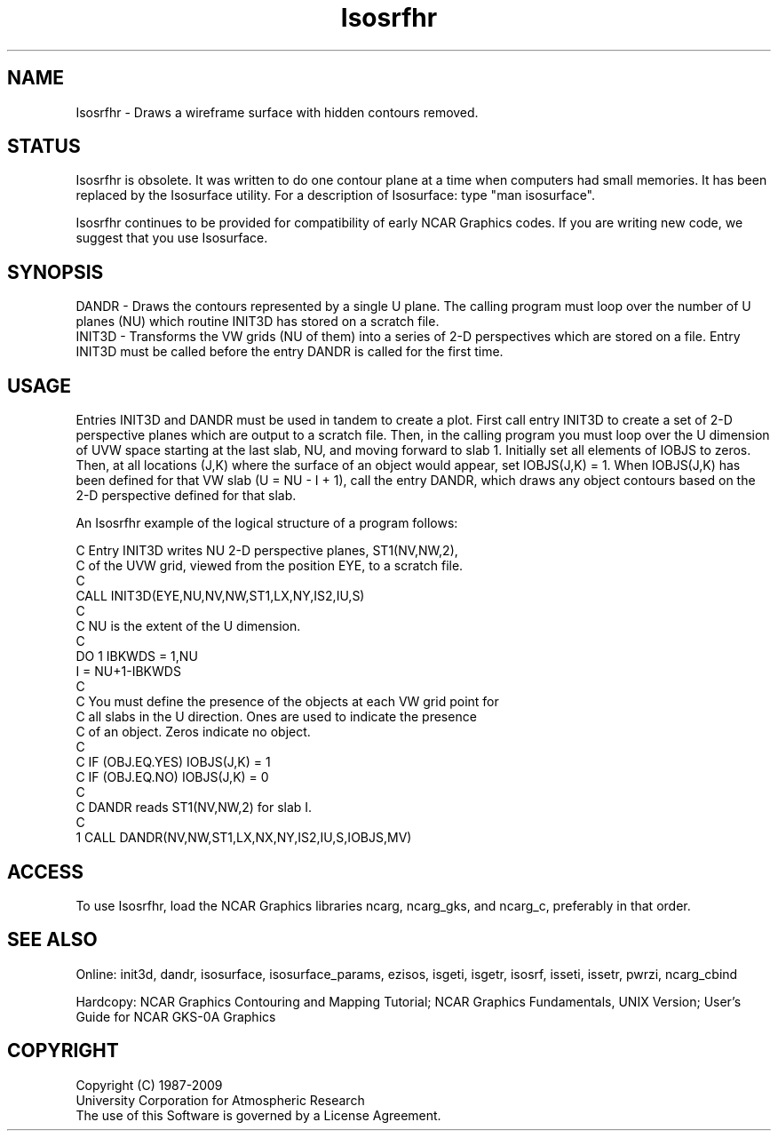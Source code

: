 .TH Isosrfhr 3NCARG "March 1993" UNIX "NCAR GRAPHICS"
.na
.nh
.SH NAME
Isosrfhr - Draws a wireframe surface with hidden contours removed.
.SH STATUS
Isosrfhr is obsolete.  It was written to do one contour plane
at a time when computers had small memories.  It has been replaced
by the Isosurface utility.  For a description of Isosurface: type
"man isosurface".
.sp
Isosrfhr continues to be provided for compatibility of early NCAR Graphics
codes.  If you are writing new code, we suggest that you use Isosurface.
.SH SYNOPSIS
DANDR - Draws the contours represented by a single U plane.  The calling
program must loop over the number of U planes (NU) which routine INIT3D
has stored on a scratch file.
.br
INIT3D - Transforms the VW grids (NU of them) into a series of 2-D
perspectives which are stored on a file.  Entry INIT3D must be called
before the entry DANDR is called for the first time.
.SH USAGE
Entries INIT3D and DANDR must be used in tandem to create a plot.
First call entry INIT3D to create a set of 2-D perspective planes which
are output to a scratch file.  Then,
in the calling program you must loop over the U dimension of UVW space
starting at the last slab, NU, and moving forward to slab 1.
Initially set all elements of IOBJS to zeros.  Then, at all locations
(J,K) where the surface of an object would appear, set IOBJS(J,K) = 1.
When IOBJS(J,K) has been defined for that VW slab (U = NU - I + 1),
call the entry DANDR, which draws any object contours based on the
2-D perspective defined for that slab.
.sp
An Isosrfhr example of the logical structure of a program follows:
.nf

 C  Entry INIT3D writes NU 2-D perspective planes, ST1(NV,NW,2),
 C   of the UVW grid, viewed from the position EYE, to a scratch file.
 C
      CALL INIT3D(EYE,NU,NV,NW,ST1,LX,NY,IS2,IU,S)
 C
 C NU is the extent of the U dimension.
 C
      DO 1 IBKWDS = 1,NU
      I = NU+1-IBKWDS
 C
 C You must define the presence of the objects at each VW grid point for
 C all slabs in the U direction. Ones are used to indicate the presence
 C of an object.  Zeros indicate no object.
 C
 C      IF (OBJ.EQ.YES) IOBJS(J,K) = 1
 C      IF (OBJ.EQ.NO)  IOBJS(J,K) = 0
 C
 C  DANDR reads ST1(NV,NW,2) for slab I.
 C
    1 CALL DANDR(NV,NW,ST1,LX,NX,NY,IS2,IU,S,IOBJS,MV)

.fi
.SH ACCESS 
To use Isosrfhr, load the NCAR Graphics libraries ncarg, ncarg_gks,
and ncarg_c, preferably in that order.
.SH SEE ALSO
Online:
init3d, dandr,
isosurface, isosurface_params, ezisos,
isgeti, isgetr, isosrf, isseti, issetr, pwrzi, 
ncarg_cbind
.sp
Hardcopy:  
NCAR Graphics Contouring and Mapping Tutorial;
NCAR Graphics Fundamentals, UNIX Version;
User's Guide for NCAR GKS-0A Graphics
.SH COPYRIGHT
Copyright (C) 1987-2009
.br
University Corporation for Atmospheric Research
.br
The use of this Software is governed by a License Agreement.
